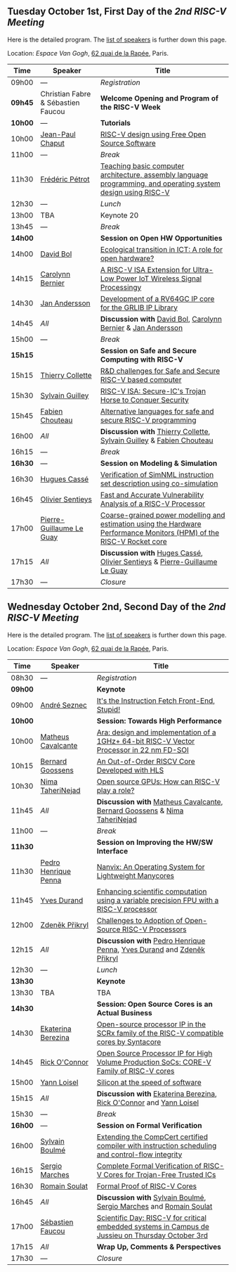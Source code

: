 ** Tuesday October 1st, First Day of the /2nd RISC-V Meeting/
     :PROPERTIES:
     :CUSTOM_ID: mardi
     :END:

Here is the detailed program. The [[#keynotes][list of speakers]] is further down
this page.

Location: [[Espace Van Gogh]], [[https://www.openstreetmap.org/?mlat=48.84337&mlon=2.37081#map=19/48.84337/2.37081][62 quai de la Rapée]], Paris.
|-------+------------------+---------------------------------------------------------------------------------------------------------------|
| Time  | Speaker          | Title                                                                                                         |
|-------+------------------+---------------------------------------------------------------------------------------------------------------|
| 09h00 | ---              | /Registration/                                                                                                |
|---------+------------------------------------+--------------------------------------------------|
| *09h45* | Christian Fabre & Sébastien Faucou | *Welcome Opening and Program of the RISC-V Week* |
|---------+------------------------------------+--------------------------------------------------|
| *10h00* | --- | *Tutorials* |
|-------+------------------+---------------------------------------------------------------------------------------------------------------|
| 10h00 | [[#T-CHAPUT][Jean-Paul Chaput]] | [[#T-CHAPUT][RISC-V design using Free Open Source Software]]                                                                 |
|-------+------------------+---------------------------------------------------------------------------------------------------------------|
| 11h00 | ---              | /Break/                                                                                                       |
|-------+------------------+---------------------------------------------------------------------------------------------------------------|
| 11h30 | [[#T-PETROT][Frédéric Pétrot]]  | [[#T-PETROT][Teaching basic computer architecture, assembly language programming, and operating system design using RISC-V]] |
|-------+------------------+---------------------------------------------------------------------------------------------------------------|
| 12h30 | ---              | /Lunch/                                                                                                       |
|-------+------------------+---------------------------------------------------------------------------------------------------------------|
| 13h00 | TBA              | Keynote 20                                                                                                    |
|-------+------------------+---------------------------------------------------------------------------------------------------------------|
| 13h45 | ---              | /Break/                                                                                                       |
|-------+------------------+---------------------------------------------------------------------------------------------------------------|
| *14h00* |                  | *Session on Open HW Opportunities*                                                                            |
|-------+------------------+---------------------------------------------------------------------------------------------------------------|
| 14h00 | [[#P-BOL][David Bol]]        | [[#P-BOL][Ecological transition in ICT: A role for open hardware?]]                                                       |
| 14h15 | [[#P-BERNIER][Carolynn Bernier]] | [[#P-BERNIER][A RISC-V ISA Extension for Ultra-Low Power IoT Wireless Signal Processingy]]                                    |
| 14h30 | [[#P-ANDERSSON][Jan Andersson]]    | [[#P-ANDERSSON][Development of a RV64GC IP core for the GRLIB IP Library]]                                                      |
| 14h45 | /All/            | *Discussion with* [[#P-BOL][David Bol]], [[#P-BERNIER][Carolynn Bernier]] & [[#P-ANDERSSON][Jan Andersson]]                                                   |
|-------+------------------+---------------------------------------------------------------------------------------------------------------|
| 15h00 | ---              | /Break/                                                                                                       |
|-------+------------------+---------------------------------------------------------------------------------------------------------------|
| *15h15* |                  | *Session on Safe and Secure Computing with RISC-V*                  |
|---------+------------------+---------------------------------------------------------------------|
| 15h15   | [[#P-COLLETTE][Thierry Collette]] | [[#P-COLLETTE][R&D challenges for Safe and Secure RISC-V based computer]]            |
| 15h30   | [[#P-GUILLEY][Sylvain Guilley]]  | [[#P-GUILLEY][RISC-V ISA: Secure-IC's Trojan Horse to Conquer Security]]            |
| 15h45   | [[#P-CHOUTEAU][Fabien Chouteau]]  | [[#P-CHOUTEAU][Alternative languages for safe and secure RISC-V programming]]        |
| 16h00   | /All/            | *Discussion with* [[#P-COLLETTE][Thierry Collette]], [[#P-GUILLEY][Sylvain Guilley]] & [[#P-CHOUTEAU][Fabien Chouteau]] |
|---------+------------------+---------------------------------------------------------------------|
| 16h15   | ---                      | /Break/                                                                                                               |
|---------+--------------------------+-----------------------------------------------------------------------------------------------------------------------|
| *16h30* | ---                      | *Session on Modeling & Simulation*                                                                                    |
|---------+--------------------------+-----------------------------------------------------------------------------------------------------------------------|
| 16h30   | [[#P-CASSE][Hugues Cassé]]             | [[#P-CASSE][Verification of SimNML instruction set description using co-simulation]]                                                |
| 16h45   | [[#P-SENTIEYS][Olivier Sentieys]]         | [[#P-SENTIEYS][Fast and Accurate Vulnerability Analysis of a RISC-V Processor]]                                                        |
| 17h00   | [[#P-LEGUAY][Pierre-Guillaume Le Guay]] | [[#P-LEGUAY][Coarse-grained power modelling and estimation using the Hardware Performance Monitors (HPM) of the RISC-V Rocket core]] |
| 17h15   | /All/                    | *Discussion with* [[#P-CASSE][Huges Cassé]], [[#P-SENTIEYS][Olivier Sentieys]] & [[#P-LEGUAY][Pierre-Guillaume Le Guay]]                                              |
|---------+--------------------------+-----------------------------------------------------------------------------------------------------------------------|
| 17h30   | ---                      | /Closure/                                                                                                             |
|---------+--------------------------+-----------------------------------------------------------------------------------------------------------------------|

** Wednesday October 2nd, Second Day of the /2nd RISC-V Meeting/
    :PROPERTIES:
    :CUSTOM_ID: mercredi
    :END:

Here is the detailed program. The [[#keynotes][list of speakers]] is further down
this page.

Location: [[Espace Van Gogh]], [[https://www.openstreetmap.org/?mlat=48.84337&mlon=2.37081#map=19/48.84337/2.37081][62 quai de la Rapée]], Paris.
|---------+--------------------+------------------------------------------------------------------------------------------|
| Time    | Speaker            | Title                                                                                    |
|---------+--------------------+------------------------------------------------------------------------------------------|
| 08h30   | ---                | /Registration/                                                                           |
|---------+--------------------+------------------------------------------------------------------------------------------|
| *09h00* |                    | *Keynote*                                                                                |
|---------+--------------------+------------------------------------------------------------------------------------------|
| 09h00   | [[#K-SEZNEC][André Seznec]]       | [[#K-SEZNEC][It's the Instruction Fetch Front-End, Stupid!]]                                            |
|---------+--------------------+------------------------------------------------------------------------------------------|
| *10h00* |                    | *Session: Towards High Performance*                                                    |
|-------+--------------------+------------------------------------------------------------------------------------------|
| 10h00 | [[#P-CAVALCANTE][Matheus Cavalcante]] | [[#P-CAVALCANTE][Ara: design and implementation of a 1GHz+ 64-bit RISC-V Vector Processor in 22 nm FD-SOI]] |
| 10h15 | [[#P-GOOSSENS][Bernard Goossens]]   | [[#P-GOOSSENS][An Out-of-Order RISCV Core Developed with HLS]]                                            |
| 10h30 | [[#P-TAHERINNEJAD][Nima TaheriNejad]]   | [[#P-TAHERINNEJAD][Open source GPUs: How can RISC-V play a role?]]                                            |
| 11h45 | /All/              | *Discussion with* [[#P-CAVALCANTE][Matheus Cavalcante]],  [[#P-GOOSSENS][Bernard Goossens]] & [[#P-TAHERINNEJAD][Nima TaheriNejad]]               |
|---------+----------------------+-----------------------------------------------------------------------------------------|
| 11h00   | ---                  | /Break/                                                                                 |
|---------+----------------------+-----------------------------------------------------------------------------------------|
| *11h30* |                      | *Session on Improving the HW/SW Interface*                                              |
|---------+----------------------+-----------------------------------------------------------------------------------------|
| 11h30   | [[#P-PENNA][Pedro Henrique Penna]] | [[#P-PENNA][Nanvix: An Operating System for Lightweight Manycores]]                                   |
| 11h45   | [[#P-DURAND][Yves Durand]]          | [[#P-DURAND][Enhancing scientific computation using a variable precision FPU with a RISC-V processor]] |
| 12h00   | [[#P-PRIKRYL][Zdeněk Přikryl]]       | [[#P-PRIKRYL][Challenges to Adoption of Open-Source RISC-V Processors]]                                 |
| 12h15   | /All/                | *Discussion with* [[#P-PENNA][Pedro Henrique Penna]], [[#P-DURAND][Yves Durand]] and [[#P-PRIKRYL][Zdeněk Přikryl]]                  |
|---------+----------------------+-----------------------------------------------------------------------------------------|
| 12h30   | ---                  | /Lunch/                                                                                 |
|---------+----------------------+-----------------------------------------------------------------------------------------|
| *13h30* |                    | *Keynote*                                                                               |
|---------+--------------------+-----------------------------------------------------------------------------------------|
| 13h30   | TBA                | TBA                                                                                     |
|---------+--------------------+-----------------------------------------------------------------------------------------|
| *14h30* |                    | *Session: Open Source Cores is an Actual Business*                                      |
|---------+--------------------+-----------------------------------------------------------------------------------------|
| 14h30   | [[#P-BEREZINA][Ekaterina Berezina]] | [[#P-BEREZINA][Open-source processor IP in the SCRx family of the RISC-V compatible cores by Syntacore]] |
| 14h45   | [[#P-OCONNOR][Rick O'Connor]]      | [[#P-OCONNOR][Open Source Processor IP for High Volume Production SoCs: CORE-V Family of RISC-V cores]] |
| 15h00   | [[#P-LOISEL][Yann Loisel]]        | [[#P-LOISEL][Silicon at the speed of software]]                                                        |
| 15h15   | /All/              | *Discussion with* [[#P-BEREZINA][Ekaterina Berezina]], [[#P-OCONNOR][Rick O'Connor]] and [[#P-LOISEL][Yann Loisel]]                     |
|---------+--------------------+-----------------------------------------------------------------------------------------|
| 15h30   | ---              | /Break/                                                                                           |
|---------+----------------+--------------------------------------------------------------------------------------------------|
| *16h00* | ---            | *Session on Formal Verification*                                                                 |
|---------+----------------+--------------------------------------------------------------------------------------------------|
| 16h00   | [[#P-BOULME][Sylvain Boulmé]] | [[#P-BOULME][Extending the CompCert certified compiler with instruction scheduling and control-flow integrity]] |
| 16h15   | [[#P-MARCHES][Sergio Marches]] | [[#P-MARCHES][Complete Formal Verification of RISC-V Cores for Trojan-Free Trusted ICs]]                         |
| 16h30   | [[#P-SOULAT][Romain Soulat]]  | [[#P-SOULAT][Formal Proof of RISC-V Cores]]                                                                     |
| 16h45   | /All/          | *Discussion with* [[#P-BOULME][Sylvain Boulmé]], [[#P-MARCHES][Sergio Marches]] and [[#P-SOULAT][Romain Soulat]]                              |
|---------+----------------+--------------------------------------------------------------------------------------------------|
| 17h00   | [[./gdr-scienday.html][Sébastien Faucou]] | [[./gdr-scienday.html][Scientific Day: RISC-V for critical embedded systems in Campus de Jussieu on Thursday October 3rd]] |
| 17h15   | /All/            | *Wrap Up, Comments & Perspectives*                                                                |
| 17h30   | ---              | /Closure/                                                                                         |
|---------+------------------+---------------------------------------------------------------------------------------------------|
